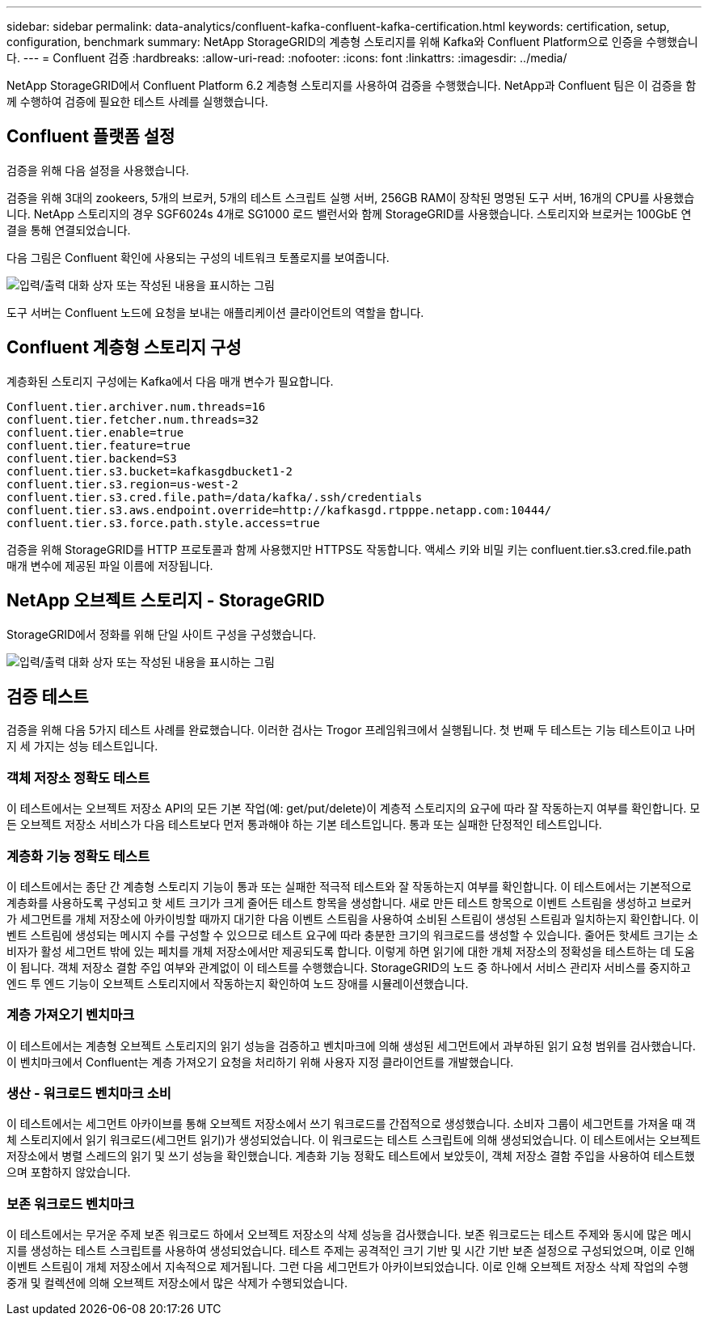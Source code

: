 ---
sidebar: sidebar 
permalink: data-analytics/confluent-kafka-confluent-kafka-certification.html 
keywords: certification, setup, configuration, benchmark 
summary: NetApp StorageGRID의 계층형 스토리지를 위해 Kafka와 Confluent Platform으로 인증을 수행했습니다. 
---
= Confluent 검증
:hardbreaks:
:allow-uri-read: 
:nofooter: 
:icons: font
:linkattrs: 
:imagesdir: ../media/


[role="lead"]
NetApp StorageGRID에서 Confluent Platform 6.2 계층형 스토리지를 사용하여 검증을 수행했습니다. NetApp과 Confluent 팀은 이 검증을 함께 수행하여 검증에 필요한 테스트 사례를 실행했습니다.



== Confluent 플랫폼 설정

검증을 위해 다음 설정을 사용했습니다.

검증을 위해 3대의 zookeers, 5개의 브로커, 5개의 테스트 스크립트 실행 서버, 256GB RAM이 장착된 명명된 도구 서버, 16개의 CPU를 사용했습니다. NetApp 스토리지의 경우 SGF6024s 4개로 SG1000 로드 밸런서와 함께 StorageGRID를 사용했습니다. 스토리지와 브로커는 100GbE 연결을 통해 연결되었습니다.

다음 그림은 Confluent 확인에 사용되는 구성의 네트워크 토폴로지를 보여줍니다.

image:confluent-kafka-image7.png["입력/출력 대화 상자 또는 작성된 내용을 표시하는 그림"]

도구 서버는 Confluent 노드에 요청을 보내는 애플리케이션 클라이언트의 역할을 합니다.



== Confluent 계층형 스토리지 구성

계층화된 스토리지 구성에는 Kafka에서 다음 매개 변수가 필요합니다.

....
Confluent.tier.archiver.num.threads=16
confluent.tier.fetcher.num.threads=32
confluent.tier.enable=true
confluent.tier.feature=true
confluent.tier.backend=S3
confluent.tier.s3.bucket=kafkasgdbucket1-2
confluent.tier.s3.region=us-west-2
confluent.tier.s3.cred.file.path=/data/kafka/.ssh/credentials
confluent.tier.s3.aws.endpoint.override=http://kafkasgd.rtpppe.netapp.com:10444/
confluent.tier.s3.force.path.style.access=true
....
검증을 위해 StorageGRID를 HTTP 프로토콜과 함께 사용했지만 HTTPS도 작동합니다. 액세스 키와 비밀 키는 confluent.tier.s3.cred.file.path 매개 변수에 제공된 파일 이름에 저장됩니다.



== NetApp 오브젝트 스토리지 - StorageGRID

StorageGRID에서 정화를 위해 단일 사이트 구성을 구성했습니다.

image:confluent-kafka-image8.png["입력/출력 대화 상자 또는 작성된 내용을 표시하는 그림"]



== 검증 테스트

검증을 위해 다음 5가지 테스트 사례를 완료했습니다. 이러한 검사는 Trogor 프레임워크에서 실행됩니다. 첫 번째 두 테스트는 기능 테스트이고 나머지 세 가지는 성능 테스트입니다.



=== 객체 저장소 정확도 테스트

이 테스트에서는 오브젝트 저장소 API의 모든 기본 작업(예: get/put/delete)이 계층적 스토리지의 요구에 따라 잘 작동하는지 여부를 확인합니다. 모든 오브젝트 저장소 서비스가 다음 테스트보다 먼저 통과해야 하는 기본 테스트입니다. 통과 또는 실패한 단정적인 테스트입니다.



=== 계층화 기능 정확도 테스트

이 테스트에서는 종단 간 계층형 스토리지 기능이 통과 또는 실패한 적극적 테스트와 잘 작동하는지 여부를 확인합니다. 이 테스트에서는 기본적으로 계층화를 사용하도록 구성되고 핫 세트 크기가 크게 줄어든 테스트 항목을 생성합니다. 새로 만든 테스트 항목으로 이벤트 스트림을 생성하고 브로커가 세그먼트를 개체 저장소에 아카이빙할 때까지 대기한 다음 이벤트 스트림을 사용하여 소비된 스트림이 생성된 스트림과 일치하는지 확인합니다. 이벤트 스트림에 생성되는 메시지 수를 구성할 수 있으므로 테스트 요구에 따라 충분한 크기의 워크로드를 생성할 수 있습니다. 줄어든 핫세트 크기는 소비자가 활성 세그먼트 밖에 있는 페치를 개체 저장소에서만 제공되도록 합니다. 이렇게 하면 읽기에 대한 개체 저장소의 정확성을 테스트하는 데 도움이 됩니다. 객체 저장소 결함 주입 여부와 관계없이 이 테스트를 수행했습니다. StorageGRID의 노드 중 하나에서 서비스 관리자 서비스를 중지하고 엔드 투 엔드 기능이 오브젝트 스토리지에서 작동하는지 확인하여 노드 장애를 시뮬레이션했습니다.



=== 계층 가져오기 벤치마크

이 테스트에서는 계층형 오브젝트 스토리지의 읽기 성능을 검증하고 벤치마크에 의해 생성된 세그먼트에서 과부하된 읽기 요청 범위를 검사했습니다. 이 벤치마크에서 Confluent는 계층 가져오기 요청을 처리하기 위해 사용자 지정 클라이언트를 개발했습니다.



=== 생산 - 워크로드 벤치마크 소비

이 테스트에서는 세그먼트 아카이브를 통해 오브젝트 저장소에서 쓰기 워크로드를 간접적으로 생성했습니다. 소비자 그룹이 세그먼트를 가져올 때 객체 스토리지에서 읽기 워크로드(세그먼트 읽기)가 생성되었습니다. 이 워크로드는 테스트 스크립트에 의해 생성되었습니다. 이 테스트에서는 오브젝트 저장소에서 병렬 스레드의 읽기 및 쓰기 성능을 확인했습니다. 계층화 기능 정확도 테스트에서 보았듯이, 객체 저장소 결함 주입을 사용하여 테스트했으며 포함하지 않았습니다.



=== 보존 워크로드 벤치마크

이 테스트에서는 무거운 주제 보존 워크로드 하에서 오브젝트 저장소의 삭제 성능을 검사했습니다. 보존 워크로드는 테스트 주제와 동시에 많은 메시지를 생성하는 테스트 스크립트를 사용하여 생성되었습니다. 테스트 주제는 공격적인 크기 기반 및 시간 기반 보존 설정으로 구성되었으며, 이로 인해 이벤트 스트림이 개체 저장소에서 지속적으로 제거됩니다. 그런 다음 세그먼트가 아카이브되었습니다. 이로 인해 오브젝트 저장소 삭제 작업의 수행 중개 및 컬렉션에 의해 오브젝트 저장소에서 많은 삭제가 수행되었습니다.
